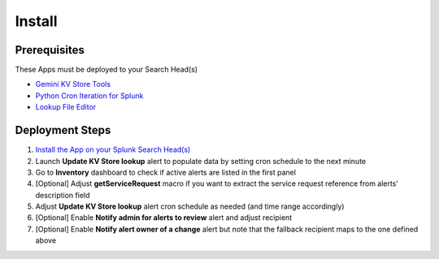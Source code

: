 Install
=======

Prerequisites
#############

These Apps must be deployed to your Search Head(s)

- `Gemini KV Store Tools <https://splunkbase.splunk.com/app/3536/>`_
- `Python Cron Iteration for Splunk <https://splunkbase.splunk.com/app/4027/>`_
- `Lookup File Editor <https://splunkbase.splunk.com/app/1724/>`_

Deployment Steps
################

1.  `Install the App on your Splunk Search Head(s) <https://docs.splunk.com/Documentation/Splunk/latest/Admin/Deployappsandadd-ons#Deployment_architectures>`_
2.  Launch **Update KV Store lookup** alert to populate data by setting cron schedule to the next minute 
3.  Go to **Inventory** dashboard to check if active alerts are listed in the first panel
4.  [Optional] Adjust **getServiceRequest** macro if you want to extract the service request reference from alerts' description field
5.  Adjust **Update KV Store lookup** alert cron schedule as needed (and time range accordingly)
6.  [Optional] Enable **Notify admin for alerts to review** alert and adjust recipient
7.  [Optional] Enable **Notify alert owner of a change** alert but note that the fallback recipient maps to the one defined above
